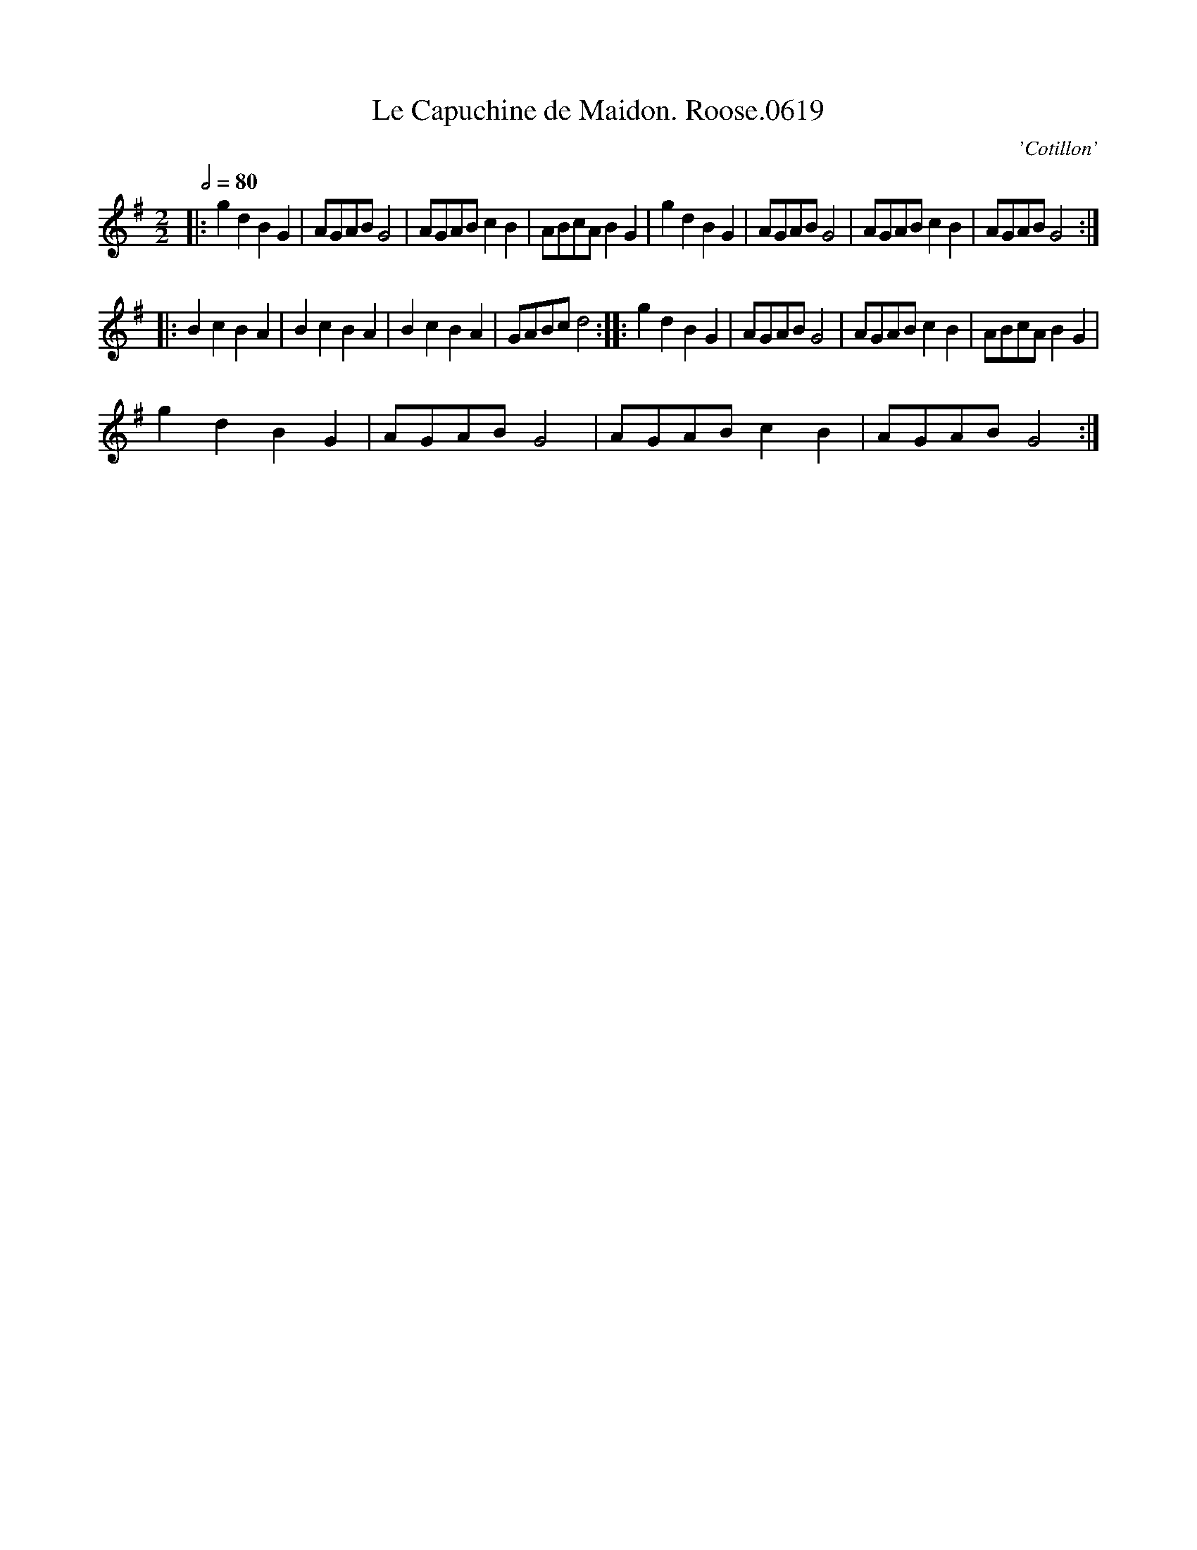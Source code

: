 X:1
T:Le Capuchine de Maidon. Roose.0619
C:'Cotillon'
L:1/8
Q:1/2=80
M:2/2
I:linebreak $
K:G
V:1 treble 
V:1
|: g2 d2 B2 G2 | AGAB G4 | AGAB c2 B2 | ABcA B2 G2 | g2 d2 B2 G2 | AGAB G4 | AGAB c2 B2 | %7
 AGAB G4 ::$ B2 c2 B2 A2 | B2 c2 B2 A2 | B2 c2 B2 A2 | GABc d4 :: g2 d2 B2 G2 | AGAB G4 | %14
 AGAB c2 B2 | ABcA B2 G2 |$ g2 d2 B2 G2 | AGAB G4 | AGAB c2 B2 | AGAB G4 :| %20

